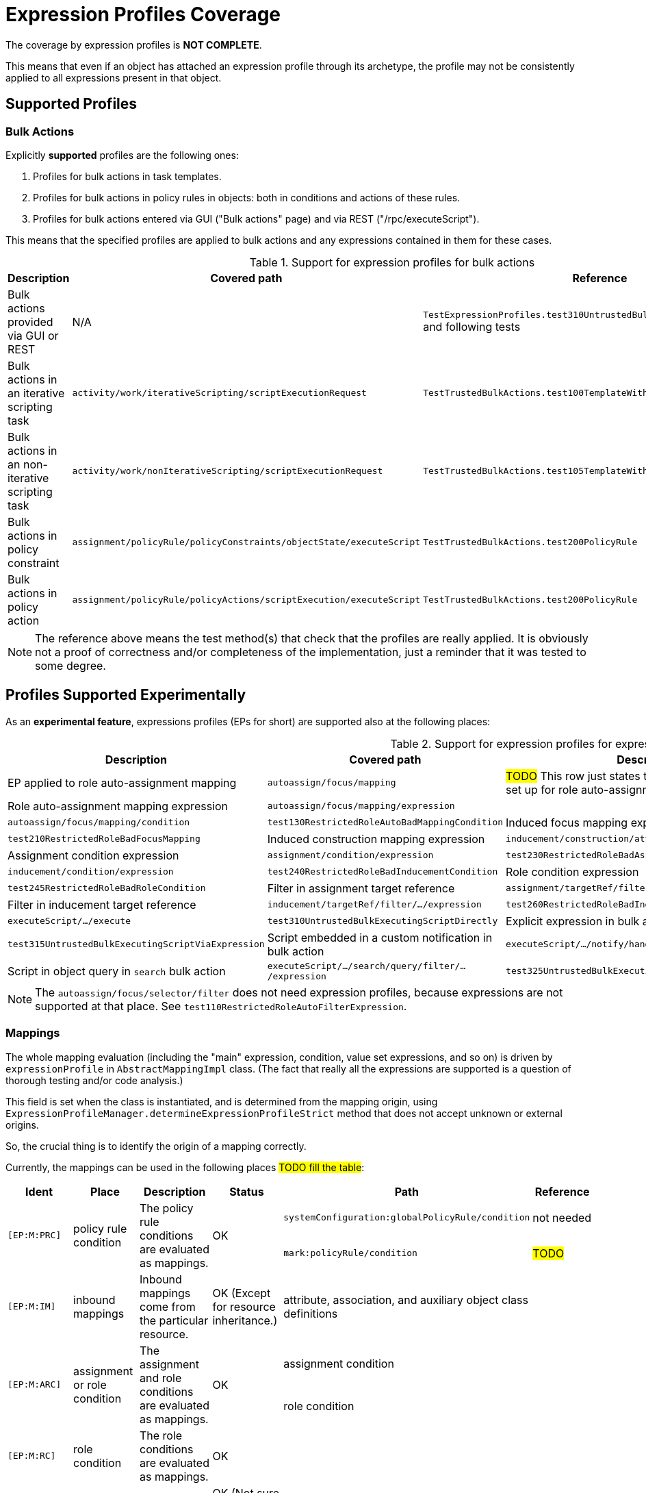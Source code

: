 = Expression Profiles Coverage
:page-since: "4.8"

The coverage by expression profiles is *NOT COMPLETE*.

This means that even if an object has attached an expression profile through its archetype, the profile may not be consistently applied to all expressions present in that object.

== Supported Profiles

=== Bulk Actions

Explicitly *supported* profiles are the following ones:

. Profiles for bulk actions in task templates.
. Profiles for bulk actions in policy rules in objects: both in conditions and actions of these rules.
. Profiles for bulk actions entered via GUI ("Bulk actions" page) and via REST ("/rpc/executeScript").

This means that the specified profiles are applied to bulk actions and any expressions contained in them for these cases.

.Support for expression profiles for bulk actions
[%autowidth]
|===
| Description | Covered path | Reference

| Bulk actions provided via GUI or REST
| N/A
| `TestExpressionProfiles.test310UntrustedBulkExecutingScriptDirectly` and following tests

| Bulk actions in an iterative scripting task
| `activity/work/iterativeScripting/scriptExecutionRequest`
| `TestTrustedBulkActions.test100TemplateWithoutProfile`

| Bulk actions in an non-iterative scripting task
| `activity/work/nonIterativeScripting/scriptExecutionRequest`
| `TestTrustedBulkActions.test105TemplateWithoutProfileNonIterative`

| Bulk actions in policy constraint
| `assignment/policyRule/policyConstraints/objectState/executeScript`
| `TestTrustedBulkActions.test200PolicyRule`

| Bulk actions in policy action
| `assignment/policyRule/policyActions/scriptExecution/executeScript`
| `TestTrustedBulkActions.test200PolicyRule`
|===

NOTE: The reference above means the test method(s) that check that the profiles are really applied.
It is obviously not a proof of correctness and/or completeness of the implementation, just a reminder that it was tested to some degree.

== Profiles Supported Experimentally

As an *experimental feature*, expressions profiles (EPs for short) are supported also at the following places:

.Support for expression profiles for expressions
[%autowidth]
|===
| Description | Covered path | Description | Reference

| EP applied to role auto-assignment mapping
| `autoassign/focus/mapping`
| #TODO#
This row just states that that profile is correctly set up for role auto-assignment mappings.
| `test120RestrictedRoleAutoBadMappingExpression`,
`test130RestrictedRoleAutoBadMappingCondition`



| Role auto-assignment mapping expression
| `autoassign/focus/mapping/expression`
|

| Role auto-assignment mapping condition
| `autoassign/focus/mapping/condition`
| `test130RestrictedRoleAutoBadMappingCondition`

| Induced focus mapping expression
| `inducement/focusMappings/mapping/expression`
| `test210RestrictedRoleBadFocusMapping`

| Induced construction mapping expression
| `inducement/construction/attribute/outbound/expression`
| `test220RestrictedRoleBadConstructionMapping`

| Assignment condition expression
| `assignment/condition/expression`
| `test230RestrictedRoleBadAssignmentCondition`

| Inducement condition expression
| `inducement/condition/expression`
| `test240RestrictedRoleBadInducementCondition`

| Role condition expression
| `condition/expression` (in role)
| `test245RestrictedRoleBadRoleCondition`

| Filter in assignment target reference
| `assignment/targetRef/filter/.../expression`
| `test250RestrictedRoleBadAssignmentTargetFilter`

| Filter in inducement target reference
| `inducement/targetRef/filter/.../expression`
| `test260RestrictedRoleBadInducementTargetFilter`

| Explicit script in bulk action
| `executeScript/.../execute`
| `test310UntrustedBulkExecutingScriptDirectly`

| Explicit expression in bulk action
| `executeScript/.../evaluateExpression`
| `test315UntrustedBulkExecutingScriptViaExpression`

| Script embedded in a custom notification in bulk action
| `executeScript/.../notify/handler/expressionFilter`
| `test320UntrustedBulkExecutingScriptViaNotification`

| Script in object query in `search` bulk action
| `executeScript/.../search/query/filter/.../expression`
| `test325UntrustedBulkExecutingScriptViaSearchFilter`

| Script in filter in `unassign` bulk action
| `executeScript/.../unassign/filter/.../expression`
| `test330UntrustedBulkExecutingScriptViaUnassignFilter`

|===

NOTE: The `autoassign/focus/selector/filter` does not need expression profiles, because expressions are not supported at that place.
See `test110RestrictedRoleAutoFilterExpression`.

=== Mappings

The whole mapping evaluation (including the "main" expression, condition, value set expressions, and so on) is driven by `expressionProfile` in `AbstractMappingImpl` class.
(The fact that really all the expressions are supported is a question of thorough testing and/or code analysis.)

This field is set when the class is instantiated, and is determined from the mapping origin, using `ExpressionProfileManager.determineExpressionProfileStrict` method that does not accept unknown or external origins.

So, the crucial thing is to identify the origin of a mapping correctly.

Currently, the mappings can be used in the following places #TODO fill the table#:

[%authowidth]
|===
| Ident | Place | Description | Status | Path | Reference

.2+| `[EP:M:PRC]`
.2+| policy rule condition
.2+| The policy rule conditions are evaluated as mappings.
.2+| OK

| `systemConfiguration:globalPolicyRule/condition`
| not needed

| `mark:policyRule/condition`
| #TODO#

| `[EP:M:IM]`
| inbound mappings
| Inbound mappings come from the particular resource.
| OK (Except for resource inheritance.)
| attribute, association, and auxiliary object class definitions
|

.2+| `[EP:M:ARC]`
.2+| assignment or role condition
.2+| The assignment and role conditions are evaluated as mappings.
.2+| OK

| assignment condition
|

| role condition
|

| `[EP:M:RC]`
| role condition
| The role conditions are evaluated as mappings.
| OK
|
|

| `[EP:M:MM]`
| metadata mapping
| This is experimental functionality, anyway.
| OK (Not sure about object template inclusion, though.)
|
|

| `[EP:M:Tag]`
| shadow tags
| (Outbound) shadow tags are computed as mappings.
| OK (Except for resource inheritance.)
|
|

| `[EP:M:FM]`
| focus mappings
|
| OK
|
|

| `[EP:M:AFM]`
| assigned focus mappings
|
| OK
|
|

| `[EP:M:AAFM]`
| auto-assignment focus mappings
|
| OK
|
|

| `[EP:M:TFM]`
| template focus mappings
|
| OK
|
|

| `[EP:M:OM]`
| outbound mappings
|
| OK
|
|
|===

The status of `OK` means that the code was checked for compliance.
However, no guarantees can be provided at this time.

==== Limitations

Configuration items in resources are currently determined without taking resource inheritance into account.
See also bug:MID-9018[].

The effects of object template inclusion are unclear. See e.g. [EP:M:MM].
